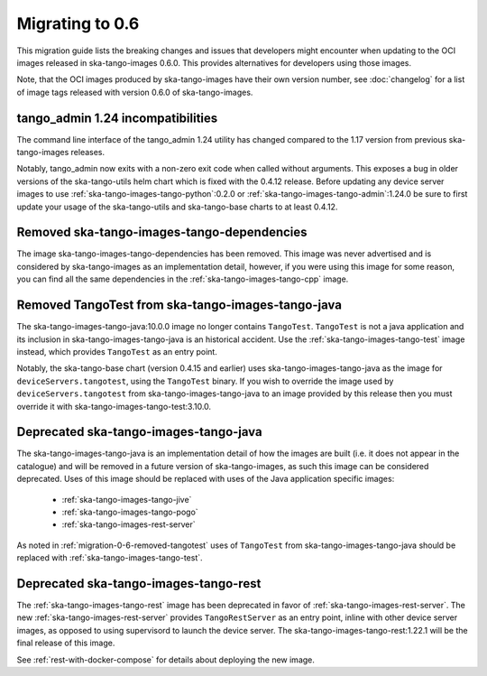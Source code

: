 ================
Migrating to 0.6
================

This migration guide lists the breaking changes and issues that developers might
encounter when updating to the OCI images released in ska-tango-images 0.6.0.
This provides alternatives for developers using those images.

Note, that the OCI images produced by ska-tango-images have their own version
number, see :doc:`changelog` for a list of image tags released with version
0.6.0 of ska-tango-images.

tango_admin 1.24 incompatibilities
----------------------------------

The command line interface of the tango_admin 1.24 utility has changed compared
to the 1.17 version from previous ska-tango-images releases.

Notably, tango_admin now exits with a non-zero exit code when called without
arguments.  This exposes a bug in older versions of the ska-tango-utils helm
chart which is fixed with the 0.4.12 release.  Before updating any device server
images to use :ref:`ska-tango-images-tango-python`:0.2.0 or
:ref:`ska-tango-images-tango-admin`:1.24.0 be sure to first update your usage of
the ska-tango-utils and ska-tango-base charts to at least 0.4.12.

Removed ska-tango-images-tango-dependencies
-------------------------------------------

The image ska-tango-images-tango-dependencies has been removed.  This image was
never advertised and is considered by ska-tango-images as an implementation
detail, however, if you were using this image for some reason, you can find all
the same dependencies in the :ref:`ska-tango-images-tango-cpp` image.

.. _migration-0-6-removed-tangotest:
Removed TangoTest from ska-tango-images-tango-java
--------------------------------------------------

The ska-tango-images-tango-java:10.0.0 image no longer contains
``TangoTest``. ``TangoTest`` is not a java application and its inclusion in
ska-tango-images-tango-java is an historical accident.  Use the
:ref:`ska-tango-images-tango-test` image instead, which provides ``TangoTest``
as an entry point.

Notably, the ska-tango-base chart (version 0.4.15 and earlier) uses
ska-tango-images-tango-java as the image for ``deviceServers.tangotest``, using
the ``TangoTest`` binary.  If you wish to override the image used by
``deviceServers.tangotest`` from ska-tango-images-tango-java to an image
provided by this release then you must override it with
ska-tango-images-tango-test:3.10.0.

Deprecated ska-tango-images-tango-java
--------------------------------------

The ska-tango-images-tango-java is an implementation detail of how the images
are built (i.e. it does not appear in the catalogue) and will be removed in a
future version of ska-tango-images, as such this image can be considered
deprecated.  Uses of this image should be replaced with uses of the Java
application specific images:

    - :ref:`ska-tango-images-tango-jive`
    - :ref:`ska-tango-images-tango-pogo`
    - :ref:`ska-tango-images-rest-server`

As noted in :ref:`migration-0-6-removed-tangotest` uses of ``TangoTest`` from
ska-tango-images-tango-java should be replaced with
:ref:`ska-tango-images-tango-test`.


Deprecated ska-tango-images-tango-rest
--------------------------------------

The :ref:`ska-tango-images-tango-rest` image has been deprecated in favor of
:ref:`ska-tango-images-rest-server`.  The new
:ref:`ska-tango-images-rest-server` provides ``TangoRestServer`` as an entry
point, inline with other device server images, as opposed to using supervisord
to launch the device server.  The ska-tango-images-tango-rest:1.22.1 will be the
final release of this image.

See :ref:`rest-with-docker-compose` for details about deploying the
new image.
